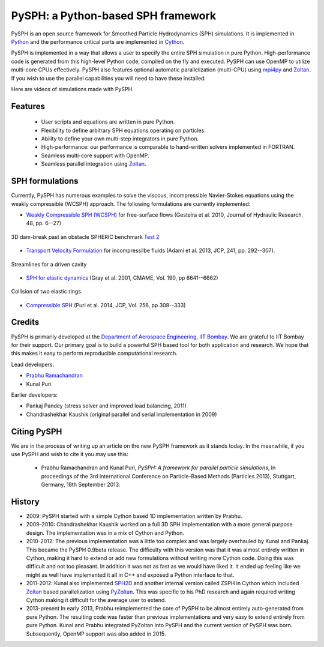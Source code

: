 PySPH: a Python-based SPH framework
====================================


PySPH is an open source framework for Smoothed Particle Hydrodynamics (SPH)
simulations.  It is implemented in Python_ and the performance critical parts
are implemented in Cython_.

PySPH is implemented in a way that allows a user to specify the entire SPH
simulation in pure Python. High-performance code is generated from this
high-level Python code, compiled on the fly and executed.  PySPH can use OpenMP
to utilize multi-core CPUs effectively.  PySPH also features optional automatic
parallelization (multi-CPU) using mpi4py_ and Zoltan_.  If you wish to use the
parallel capabilities you will need to have these installed.

Here are videos of simulations made with PySPH.

.. raw:: html

    <div align="center">
    <iframe width="560" height="315"
        src="https://www.youtube.com/embed/videoseries?list=PLH8Y2KepC2_VPLrcTiWGaYYh88gGVAuVr"
        frameborder="0" allowfullscreen>
    </iframe>
    </div>


.. _Python: http://www.python.org
.. _Cython: http://www.cython.org
.. _mpi4py: http://mpi4py.scipy.org
.. _Zoltan: http://www.cs.sandia.gov/zoltan/


Features
---------

  - User scripts and equations are written in pure Python.
  - Flexibility to define arbitrary SPH equations operating on particles.
  - Ability to define your own multi-step integrators in pure Python.
  - High-performance: our performance is comparable to hand-written solvers
    implemented in FORTRAN.
  - Seamless multi-core support with OpenMP.
  - Seamless parallel integration using Zoltan_.

SPH formulations
-----------------

Currently, PySPH has numerous examples to solve the viscous, incompressible
Navier-Stokes equations using the weakly compressible (WCSPH) approach. The
following formulations are currently implemented:

- `Weakly Compressible SPH (WCSPH)`_ for free-surface flows (Gesteira et al. 2010, Journal of Hydraulic Research, 48, pp. 6--27)

.. figure:: ../Images/db3d.png
   :width: 500 px
   :align: center

   3D dam-break past an obstacle SPHERIC benchmark `Test 2`_

- `Transport Velocity Formulation`_ for incompressilbe fluids (Adami et al. 2013, JCP, 241, pp. 292--307).

.. figure:: ../Images/ldc-streamlines.png
   :width: 500 px
   :align: center

   Streamlines for a driven cavity

- `SPH for elastic dynamics`_ (Gray et al. 2001, CMAME, Vol. 190, pp 6641--6662)

.. figure:: ../Images/rings-collision.png
   :width: 500 px
   :align: center

   Collision of two elastic rings.


- `Compressible SPH`_ (Puri et al. 2014, JCP, Vol. 256, pp 308--333)

.. _`Weakly Compressible SPH (WCSPH)`: http://www.tandfonline.com/doi/abs/10.1080/00221686.2010.9641250

.. _`Transport Velocity Formulation`: http://dx.doi.org/10.1016/j.jcp.2013.01.043

.. _`SPH for elastic dynamics`: http://dx.doi.org/10.1016/S0045-7825(01)00254-7

.. _`Compressible SPH`: http://dx.doi.org/10.1016/j.jcp.2013.08.060

.. _`Test 2`: https://wiki.manchester.ac.uk/spheric/index.php/Test2


Credits
--------

PySPH is primarily developed at the `Department of Aerospace
Engineering, IIT Bombay <http://www.aero.iitb.ac.in>`__. We are grateful
to IIT Bombay for their support.  Our primary goal is to build a
powerful SPH based tool for both application and research. We hope that
this makes it easy to perform reproducible computational research.

Lead developers:

- `Prabhu Ramachandran <http://www.aero.iitb.ac.in/~prabhu>`__
- Kunal Puri

Earlier developers:

- Pankaj Pandey (stress solver and improved load balancing, 2011)
- Chandrashekhar Kaushik (original parallel and serial implementation in 2009)

Citing PySPH
-------------

We are in the process of writing up an article on the new PySPH
framework as it stands today.  In the meanwhile, if you use PySPH and
wish to cite it you may use this:

 - Prabhu Ramachandran and Kunal Puri, *PySPH: A framework for parallel
   particle simulations*, In proceedings of the 3rd International
   Conference on Particle-Based Methods (Particles 2013), Stuttgart,
   Germany, 18th September 2013.

History
--------

- 2009: PySPH started with a simple Cython based 1D implementation written by
  Prabhu.

- 2009-2010: Chandrashekhar Kaushik worked on a full 3D SPH implementation with
  a more general purpose design.  The implementation was in a mix of Cython and
  Python.

- 2010-2012: The previous implementation was a little too complex and was
  largely overhauled by Kunal and Pankaj.  This became the PySPH 0.9beta
  release.  The difficulty with this version was that it was almost entirely
  written in Cython, making it hard to extend or add new formulations without
  writing more Cython code.  Doing this was difficult and not too pleasant.  In
  addition it was not as fast as we would have liked it. It ended up feeling
  like we might as well have implemented it all in C++ and exposed a Python
  interface to that.

- 2011-2012: Kunal also implemented SPH2D_ and another internal version called
  ZSPH in Cython which included Zoltan_ based parallelization using PyZoltan_.
  This was specific to his PhD research and again required writing Cython
  making it difficult for the average user to extend.

- 2013-present In early 2013, Prabhu reimplemented the core of PySPH to be
  almost entirely auto-generated from pure Python.  The resulting code was
  faster than previous implementations and very easy to extend entirely from
  pure Python.  Kunal and Prabhu integrated PyZoltan into PySPH and the current
  version of PySPH was born.  Subsequently, OpenMP support was also added in
  2015.


.. _SPH2D: https://bitbucket.org/kunalp/sph2d
.. _PyZoltan: https://bitbucket.org/pysph/pyzoltan
.. _Zoltan: http://www.cs.sandia.gov/zoltan/
